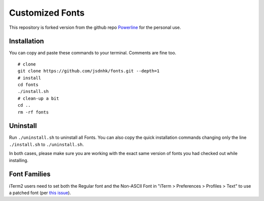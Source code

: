 Customized Fonts
===============

This repository is forked version from the github repo `Powerline <https://github.com/powerline/powerline>`_ for the personal use.

Installation
------------

You can copy and paste these commands to your terminal. Comments are fine too.
::
    # clone
    git clone https://github.com/jsdnhk/fonts.git --depth=1
    # install
    cd fonts
    ./install.sh
    # clean-up a bit
    cd ..
    rm -rf fonts

Uninstall
---------

Run ``./uninstall.sh`` to uninstall all Fonts. You can also copy
the quick installation commands changing only the line ``./install.sh`` to
``./uninstall.sh``.

In both cases, please make sure you are working with the exact same version
of fonts you had checked out while installing.

Font Families
-------------

iTerm2 users need to set both the Regular font and the Non-ASCII Font in
"iTerm > Preferences > Profiles > Text" to use a patched font (per `this issue`__).

__ https://github.com/Lokaltog/powerline-fonts/issues/44

